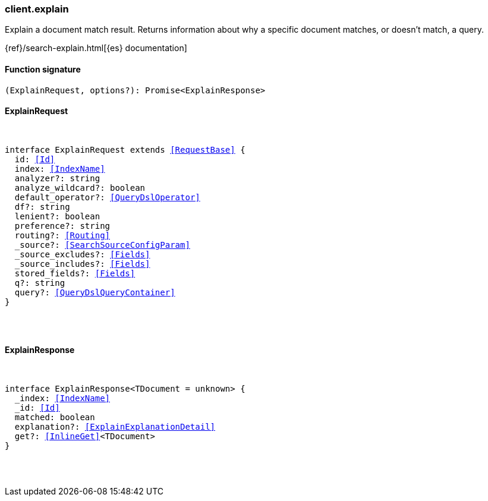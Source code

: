 [[reference-explain]]

////////
===========================================================================================================================
||                                                                                                                       ||
||                                                                                                                       ||
||                                                                                                                       ||
||        ██████╗ ███████╗ █████╗ ██████╗ ███╗   ███╗███████╗                                                            ||
||        ██╔══██╗██╔════╝██╔══██╗██╔══██╗████╗ ████║██╔════╝                                                            ||
||        ██████╔╝█████╗  ███████║██║  ██║██╔████╔██║█████╗                                                              ||
||        ██╔══██╗██╔══╝  ██╔══██║██║  ██║██║╚██╔╝██║██╔══╝                                                              ||
||        ██║  ██║███████╗██║  ██║██████╔╝██║ ╚═╝ ██║███████╗                                                            ||
||        ╚═╝  ╚═╝╚══════╝╚═╝  ╚═╝╚═════╝ ╚═╝     ╚═╝╚══════╝                                                            ||
||                                                                                                                       ||
||                                                                                                                       ||
||    This file is autogenerated, DO NOT send pull requests that changes this file directly.                             ||
||    You should update the script that does the generation, which can be found in:                                      ||
||    https://github.com/elastic/elastic-client-generator-js                                                             ||
||                                                                                                                       ||
||    You can run the script with the following command:                                                                 ||
||       npm run elasticsearch -- --version <version>                                                                    ||
||                                                                                                                       ||
||                                                                                                                       ||
||                                                                                                                       ||
===========================================================================================================================
////////

[discrete]
[[client.explain]]
=== client.explain

Explain a document match result. Returns information about why a specific document matches, or doesn’t match, a query.

{ref}/search-explain.html[{es} documentation]

[discrete]
==== Function signature

[source,ts]
----
(ExplainRequest, options?): Promise<ExplainResponse>
----

[discrete]
==== ExplainRequest

[pass]
++++
<pre>
++++
interface ExplainRequest extends <<RequestBase>> {
  id: <<Id>>
  index: <<IndexName>>
  analyzer?: string
  analyze_wildcard?: boolean
  default_operator?: <<QueryDslOperator>>
  df?: string
  lenient?: boolean
  preference?: string
  routing?: <<Routing>>
  _source?: <<SearchSourceConfigParam>>
  _source_excludes?: <<Fields>>
  _source_includes?: <<Fields>>
  stored_fields?: <<Fields>>
  q?: string
  query?: <<QueryDslQueryContainer>>
}

[pass]
++++
</pre>
++++
[discrete]
==== ExplainResponse

[pass]
++++
<pre>
++++
interface ExplainResponse<TDocument = unknown> {
  _index: <<IndexName>>
  _id: <<Id>>
  matched: boolean
  explanation?: <<ExplainExplanationDetail>>
  get?: <<InlineGet>><TDocument>
}

[pass]
++++
</pre>
++++
